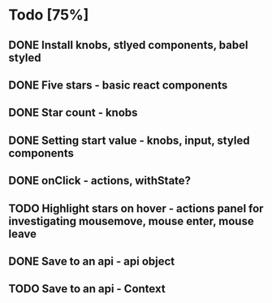 * Todo [75%]
** DONE Install knobs, stlyed components, babel styled
   CLOSED: [2018-07-25 Wed 22:45]
** DONE Five stars - basic react components
   CLOSED: [2018-07-25 Wed 23:36]
** DONE Star count - knobs
   CLOSED: [2018-07-26 Thu 00:16]
** DONE Setting start value - knobs, input, styled components
   CLOSED: [2018-07-26 Thu 15:56]
** DONE onClick - actions, withState?
   CLOSED: [2018-07-26 Thu 16:11]
** TODO Highlight stars on hover - actions panel for investigating mousemove, mouse enter, mouse leave
** DONE Save to an api - api object
   CLOSED: [2018-07-26 Thu 16:45]
** TODO Save to an api - Context


